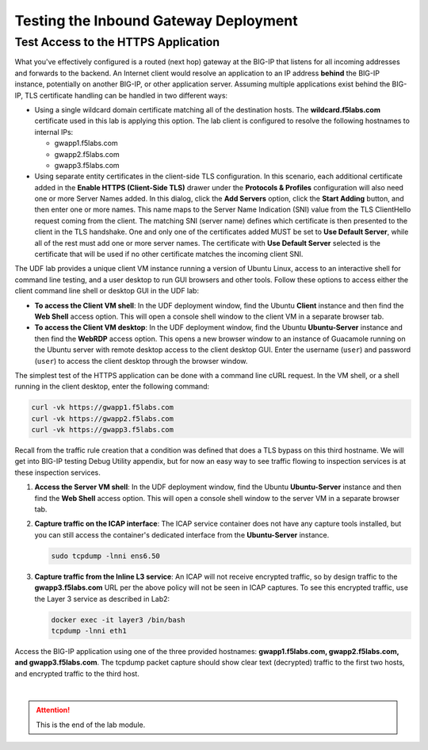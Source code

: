 Testing the Inbound Gateway Deployment
================================================================================


Test Access to the HTTPS Application
--------------------------------------------------------------------------------

What you've effectively configured is a routed (next hop) gateway at the BIG-IP that listens for all incoming addresses and forwards to the backend. An Internet client would resolve an application to an IP address **behind** the BIG-IP instance, potentially on another BIG-IP, or other application server. Assuming multiple applications exist behind the BIG-IP, TLS certificate handling can be handled in two different ways:

- Using a single wildcard domain certificate matching all of the destination hosts. The **wildcard.f5labs.com** certificate used in this lab is applying this option. The lab client is configured to resolve the following hostnames to internal IPs:

  - gwapp1.f5labs.com
  - gwapp2.f5labs.com
  - gwapp3.f5labs.com

- Using separate entity certificates in the client-side TLS configuration. In this scenario, each additional certificate added in the **Enable HTTPS (Client-Side TLS)** drawer under the **Protocols & Profiles** configuration will also need one or more Server Names added. In this dialog, click the **Add Servers** option, click the **Start Adding** button, and then enter one or more names. This name maps to the Server Name Indication (SNI) value from the TLS ClientHello request coming from the client. The matching SNI (server name) defines which certificate is then presented to the client in the TLS handshake. One and only one of the certificates added MUST be set to **Use Default Server**, while all of the rest must add one or more server names. The certificate with **Use Default Server** selected is the certificate that will be used if no other certificate matches the incoming client SNI.



The UDF lab provides a unique client VM instance running a version of Ubuntu Linux, access to an interactive shell for command line testing, and a user desktop to run GUI browsers and other tools. Follow these options to access either the client command line shell or desktop GUI in the UDF lab:

- **To access the Client VM shell**: In the UDF deployment window, find the Ubuntu **Client** instance and then find the **Web Shell** access option. This will open a console shell window to the client VM in a separate browser tab.

- **To access the Client VM desktop**: In the UDF deployment window, find the Ubuntu **Ubuntu-Server** instance and then find the **WebRDP** access option. This opens a new browser window to an instance of Guacamole running on the Ubuntu server with remote desktop access to the client desktop GUI. Enter the username (``user``) and password (``user``) to access the client desktop through the browser window.



The simplest test of the HTTPS application can be done with a command line cURL request. In the VM shell, or a shell running in the client desktop, enter the following command:

.. code-block:: bash

   curl -vk https://gwapp1.f5labs.com
   curl -vk https://gwapp2.f5labs.com
   curl -vk https://gwapp3.f5labs.com


Recall from the traffic rule creation that a condition was defined that does a TLS bypass on this third hostname. We will get into BIG-IP testing Debug Utility appendix, but for now an easy way to see traffic flowing to inspection services is at these inspection services.

#. **Access the Server VM shell**: In the UDF deployment window, find the Ubuntu **Ubuntu-Server** instance and then find the **Web Shell** access option. This will open a console shell window to the server VM in a separate browser tab.



#. **Capture traffic on the ICAP interface**: The ICAP service container does not have any capture tools installed, but you can still access the container's dedicated interface from the **Ubuntu-Server** instance.

   .. code-block:: bash

      sudo tcpdump -lnni ens6.50


#. **Capture traffic from the Inline L3 service**: An ICAP will not receive encrypted traffic, so by design traffic to the **gwapp3.f5labs.com** URL per the above policy will not be seen in ICAP captures. To see this encrypted traffic, use the Layer 3 service as described in Lab2:

   .. code-block:: bash

      docker exec -it layer3 /bin/bash
      tcpdump -lnni eth1


Access the BIG-IP application using one of the three provided hostnames: **gwapp1.f5labs.com, gwapp2.f5labs.com, and gwapp3.f5labs.com**. The tcpdump packet capture should show clear text (decrypted) traffic to the first two hosts, and encrypted traffic to the third host.





|

.. attention::
   This is the end of the lab module.
